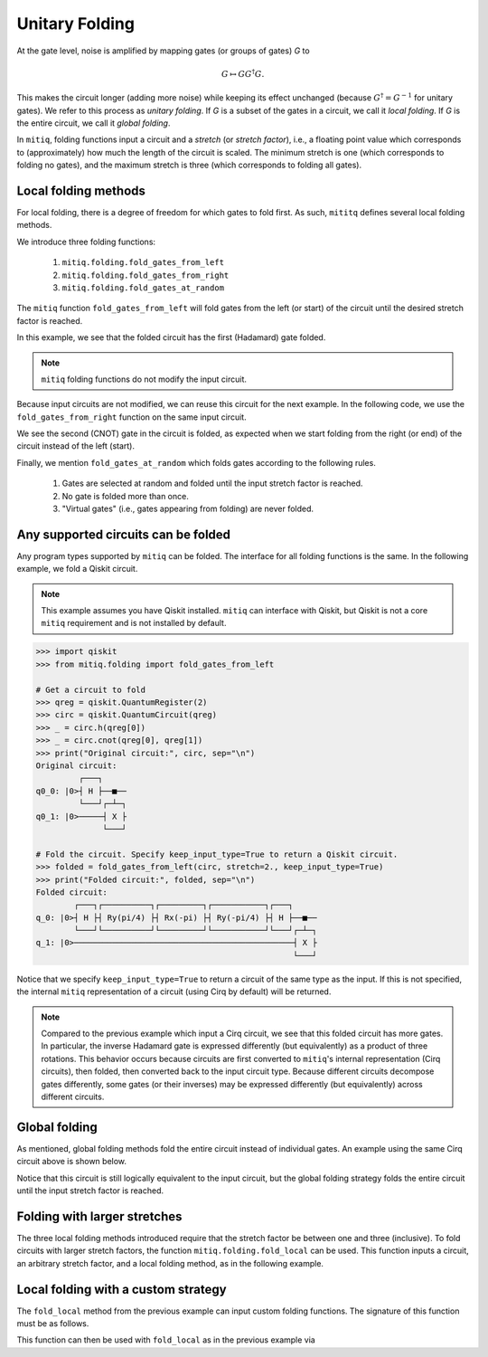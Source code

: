 .. mitiq documentation file

*********************************************
Unitary Folding
*********************************************

At the gate level, noise is amplified by mapping gates (or groups of gates) `G` to

.. math::
  G \mapsto G G^\dagger G .

This makes the circuit longer (adding more noise) while keeping its effect unchanged (because
:math:`G^\dagger = G^{-1}` for unitary gates).  We refer to this process as
*unitary folding*. If `G` is a subset of the gates in a circuit, we call it `local folding`.
If `G` is the entire circuit, we call it `global folding`.

In ``mitiq``, folding functions input a circuit and a *stretch* (or *stretch factor*), i.e., a floating point value
which corresponds to (approximately) how much the length of the circuit is scaled.
The minimum stretch is one (which corresponds to folding no gates), and the maximum stretch is three
(which corresponds to folding all gates).

=============================================
Local folding methods
=============================================

For local folding, there is a degree of freedom for which gates to fold first. As such,
``mititq`` defines several local folding methods.

We introduce three folding functions:

    1. ``mitiq.folding.fold_gates_from_left``
    2. ``mitiq.folding.fold_gates_from_right``
    3. ``mitiq.folding.fold_gates_at_random``

The ``mitiq`` function ``fold_gates_from_left`` will fold gates from the left (or start) of the circuit
until the desired stretch factor is reached.


.. doctest:: python

    >>> import cirq
    >>> from mitiq.folding import fold_gates_from_left

    # Get a circuit to fold
    >>> qreg = cirq.LineQubit.range(2)
    >>> circ = cirq.Circuit(cirq.ops.H.on(qreg[0]), cirq.ops.CNOT.on(qreg[0], qreg[1]))
    >>> print("Original circuit:", circ, sep="\n")
    Original circuit:
    0: ───H───@───
              │
    1: ───────X───

    # Fold the circuit
    >>> folded = fold_gates_from_left(circ, stretch=2.)
    >>> print("Folded circuit:", folded, sep="\n")
    Folded circuit:
    0: ───H───H───H───@───
                      │
    1: ───────────────X───

In this example, we see that the folded circuit has the first (Hadamard) gate folded.

.. note::
    ``mitiq`` folding functions do not modify the input circuit.

Because input circuits are not modified, we can reuse this circuit for the next example. In the following code,
we use the ``fold_gates_from_right`` function on the same input circuit.

.. doctest:: python

    >>> from mitiq.folding import fold_gates_from_right

    # Fold the circuit
    >>> folded = fold_gates_from_right(circ, stretch=2.)
    >>> print("Folded circuit:", folded, sep="\n")
    Folded circuit:
    0: ───H───@───@───@───
              │   │   │
    1: ───────X───X───X───

We see the second (CNOT) gate in the circuit is folded, as expected when we start folding from the right (or end) of
the circuit instead of the left (start).

Finally, we mention ``fold_gates_at_random`` which folds gates according to the following rules.

    1. Gates are selected at random and folded until the input stretch factor is reached.
    2. No gate is folded more than once.
    3. "Virtual gates" (i.e., gates appearing from folding) are never folded.

=============================================
Any supported circuits can be folded
=============================================

Any program types supported by ``mitiq`` can be folded. The interface for all folding functions is the same. In the
following example, we fold a Qiskit circuit.

.. note::
    This example assumes you have Qiskit installed. ``mitiq`` can interface with Qiskit, but Qiskit is not
    a core ``mitiq`` requirement and is not installed by default.

.. code-block:: python

    >>> import qiskit
    >>> from mitiq.folding import fold_gates_from_left

    # Get a circuit to fold
    >>> qreg = qiskit.QuantumRegister(2)
    >>> circ = qiskit.QuantumCircuit(qreg)
    >>> _ = circ.h(qreg[0])
    >>> _ = circ.cnot(qreg[0], qreg[1])
    >>> print("Original circuit:", circ, sep="\n")
    Original circuit:
             ┌───┐
    q0_0: |0>┤ H ├──■──
             └───┘┌─┴─┐
    q0_1: |0>─────┤ X ├
                  └───┘

    # Fold the circuit. Specify keep_input_type=True to return a Qiskit circuit.
    >>> folded = fold_gates_from_left(circ, stretch=2., keep_input_type=True)
    >>> print("Folded circuit:", folded, sep="\n")
    Folded circuit:
            ┌───┐┌──────────┐┌─────────┐┌───────────┐┌───┐
    q_0: |0>┤ H ├┤ Ry(pi/4) ├┤ Rx(-pi) ├┤ Ry(-pi/4) ├┤ H ├──■──
            └───┘└──────────┘└─────────┘└───────────┘└───┘┌─┴─┐
    q_1: |0>──────────────────────────────────────────────┤ X ├
                                                          └───┘

Notice that we specify ``keep_input_type=True`` to return a circuit of the same type as the input. If this
is not specified, the internal ``mitiq`` representation of a circuit (using Cirq by default) will be returned.


.. note::

    Compared to the previous example which input a Cirq circuit, we see that this folded circuit has more gates. In
    particular, the inverse Hadamard gate is expressed differently (but equivalently) as a product of three
    rotations. This behavior occurs because circuits are first converted to ``mitiq``'s internal
    representation (Cirq circuits), then folded, then converted back to the input circuit type.
    Because different circuits decompose gates differently, some gates (or their inverses)
    may be expressed differently (but equivalently) across different circuits.

=============================================
Global folding
=============================================

As mentioned, global folding methods fold the entire circuit instead of individual gates. An example using the same Cirq
circuit above is shown below.


.. doctest:: python

    >>> import cirq
    >>> from mitiq.folding import fold_global

    # Get a circuit to fold
    >>> qreg = cirq.LineQubit.range(2)
    >>> circ = cirq.Circuit(cirq.ops.H.on(qreg[0]), cirq.ops.CNOT.on(qreg[0], qreg[1]))
    >>> print("Original circuit:", circ, sep="\n")
    Original circuit:
    0: ───H───@───
              │
    1: ───────X───

    # Fold the circuit
    >>> folded = fold_global(circ, stretch=2.)
    >>> print("Folded circuit:", folded, sep="\n")
    Folded circuit:
    0: ───H───@───@───H───H───@───
              │   │           │
    1: ───────X───X───────────X───

Notice that this circuit is still logically equivalent to the input circuit, but the global folding strategy folds
the entire circuit until the input stretch factor is reached.


=============================================
Folding with larger stretches
=============================================

The three local folding methods introduced require that the stretch factor be between one and three (inclusive). To fold
circuits with larger stretch factors, the function ``mitiq.folding.fold_local`` can be used. This function inputs a
circuit, an arbitrary stretch factor, and a local folding method, as in the following example.

.. doctest:: python

    >>> import cirq
    >>> from mitiq.folding import fold_local, fold_gates_from_left

    # Get a circuit to fold
    >>> qreg = cirq.LineQubit.range(2)
    >>> circ = cirq.Circuit(cirq.ops.H.on(qreg[0]), cirq.ops.CNOT.on(qreg[0], qreg[1]))
    >>> print("Original circuit:", circ, sep="\n")
    Original circuit:
    0: ───H───@───
              │
    1: ───────X───

    # Fold the circuit
    >>> folded = fold_local(circ, stretch=5., fold_method=fold_gates_from_left)
    >>> print("Folded circuit:", folded, sep="\n")
    Folded circuit:
    0: ───H───H───H───H───H───H───H───@───@───@───
                                      │   │   │
    1: ───────────────────────────────X───X───X───

=============================================
Local folding with a custom strategy
=============================================

The ``fold_local`` method from the previous example can input custom folding functions. The signature
of this function must be as follows.

.. doctest:: python

    import cirq

    def my_custom_folding_function(circuit: cirq.Circuit, stretch: float) -> cirq.Circuit:
        # Implements the custom folding strategy
        return folded_circuit

This function can then be used with ``fold_local`` as in the previous example via

.. doctest:: python

    # Variables circ and stretch are a circuit to fold and a stretch factor, respectively
    folded = fold_local(circ, stretch, fold_method=my_custom_folding_function)

